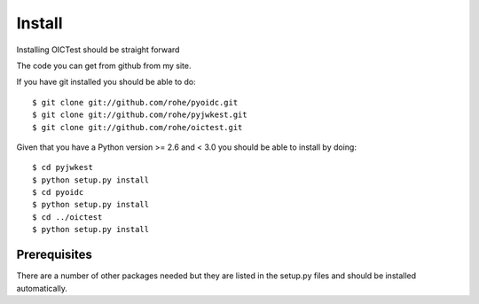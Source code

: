 
.. _install:

Install
*******

Installing OICTest should be straight forward

The code you can get from github from my site.

If you have git installed you should be able to do::

    $ git clone git://github.com/rohe/pyoidc.git
    $ git clone git://github.com/rohe/pyjwkest.git
    $ git clone git://github.com/rohe/oictest.git

Given that you have a Python version >= 2.6 and < 3.0 you should
be able to install by doing::

    $ cd pyjwkest
    $ python setup.py install
    $ cd pyoidc
    $ python setup.py install
    $ cd ../oictest
    $ python setup.py install

Prerequisites
-------------

There are a number of other packages needed but they are listed in the
setup.py files and should be installed automatically.



